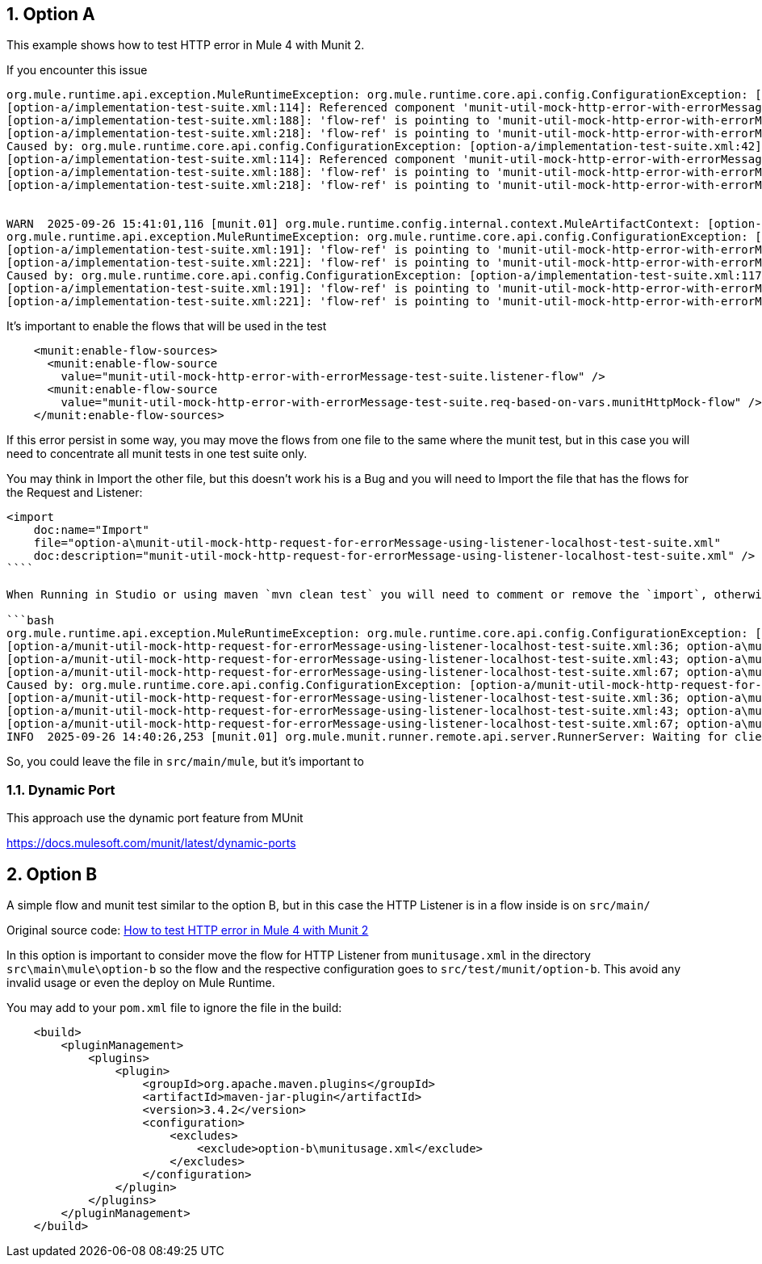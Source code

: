 :toc:
:toc-placement:
:sectnums: |,all|
toc::[]

== Option A

This example shows how to test HTTP error in Mule 4 with Munit 2.

If you encounter this issue

```bash
org.mule.runtime.api.exception.MuleRuntimeException: org.mule.runtime.core.api.config.ConfigurationException: [option-a/implementation-test-suite.xml:42]: Referenced component 'munit-util-mock-http-error-with-errorMessage-test-suite.listener-flow' must be one of stereotypes [MULE:FLOW, MULE:SUB_FLOW].
[option-a/implementation-test-suite.xml:114]: Referenced component 'munit-util-mock-http-error-with-errorMessage-test-suite.req-based-on-vars.munitHttpMock-flow' must be one of stereotypes [MULE:FLOW].
[option-a/implementation-test-suite.xml:188]: 'flow-ref' is pointing to 'munit-util-mock-http-error-with-errorMessage-test-suite.req-based-on-vars.munitHttpMock-flow' which does not exist
[option-a/implementation-test-suite.xml:218]: 'flow-ref' is pointing to 'munit-util-mock-http-error-with-errorMessage-test-suite.req-based-on-vars.munitHttpMock-flow' which does not exist
Caused by: org.mule.runtime.core.api.config.ConfigurationException: [option-a/implementation-test-suite.xml:42]: Referenced component 'munit-util-mock-http-error-with-errorMessage-test-suite.listener-flow' must be one of stereotypes [MULE:FLOW, MULE:SUB_FLOW].
[option-a/implementation-test-suite.xml:114]: Referenced component 'munit-util-mock-http-error-with-errorMessage-test-suite.req-based-on-vars.munitHttpMock-flow' must be one of stereotypes [MULE:FLOW].
[option-a/implementation-test-suite.xml:188]: 'flow-ref' is pointing to 'munit-util-mock-http-error-with-errorMessage-test-suite.req-based-on-vars.munitHttpMock-flow' which does not exist
[option-a/implementation-test-suite.xml:218]: 'flow-ref' is pointing to 'munit-util-mock-http-error-with-errorMessage-test-suite.req-based-on-vars.munitHttpMock-flow' which does not exist


WARN  2025-09-26 15:41:01,116 [munit.01] org.mule.runtime.config.internal.context.MuleArtifactContext: [option-a/implementation-test-suite.xml:117]: Referenced component 'munit-util-mock-http-error-with-errorMessage-test-suite.req-based-on-vars.munitHttpMock-flow' must be one of stereotypes [MULE:FLOW].
org.mule.runtime.api.exception.MuleRuntimeException: org.mule.runtime.core.api.config.ConfigurationException: [option-a/implementation-test-suite.xml:117]: Referenced component 'munit-util-mock-http-error-with-errorMessage-test-suite.req-based-on-vars.munitHttpMock-flow' must be one of stereotypes [MULE:FLOW].
[option-a/implementation-test-suite.xml:191]: 'flow-ref' is pointing to 'munit-util-mock-http-error-with-errorMessage-test-suite.req-based-on-vars.munitHttpMock-flow' which does not exist
[option-a/implementation-test-suite.xml:221]: 'flow-ref' is pointing to 'munit-util-mock-http-error-with-errorMessage-test-suite.req-based-on-vars.munitHttpMock-flow' which does not exist
Caused by: org.mule.runtime.core.api.config.ConfigurationException: [option-a/implementation-test-suite.xml:117]: Referenced component 'munit-util-mock-http-error-with-errorMessage-test-suite.req-based-on-vars.munitHttpMock-flow' must be one of stereotypes [MULE:FLOW].
[option-a/implementation-test-suite.xml:191]: 'flow-ref' is pointing to 'munit-util-mock-http-error-with-errorMessage-test-suite.req-based-on-vars.munitHttpMock-flow' which does not exist
[option-a/implementation-test-suite.xml:221]: 'flow-ref' is pointing to 'munit-util-mock-http-error-with-errorMessage-test-suite.req-based-on-vars.munitHttpMock-flow' which does not exist
```

It's important to enable the flows that will be used in the test

```xml
    <munit:enable-flow-sources>
      <munit:enable-flow-source
        value="munit-util-mock-http-error-with-errorMessage-test-suite.listener-flow" />
      <munit:enable-flow-source
        value="munit-util-mock-http-error-with-errorMessage-test-suite.req-based-on-vars.munitHttpMock-flow" />
    </munit:enable-flow-sources>
```

If this error persist in some way, you may move the flows from one file to the same where the munit test, but in this case you will need to concentrate all munit tests in one test suite only.

You may think in Import the other file, but this doesn't work his is a Bug and you will need to Import the file that has the flows for the Request and Listener:

```xml
<import
    doc:name="Import"
    file="option-a\munit-util-mock-http-request-for-errorMessage-using-listener-localhost-test-suite.xml"
    doc:description="munit-util-mock-http-request-for-errorMessage-using-listener-localhost-test-suite.xml" />
````

When Running in Studio or using maven `mvn clean test` you will need to comment or remove the `import`, otherwise will get an error like:

```bash
org.mule.runtime.api.exception.MuleRuntimeException: org.mule.runtime.core.api.config.ConfigurationException: [option-a/munit-util-mock-http-request-for-errorMessage-using-listener-localhost-test-suite.xml:27; option-a\munit-util-mock-http-request-for-errorMessage-using-listener-localhost-test-suite.xml:27]: Two (or more) configuration elements have been defined with the same global name. Global name 'MUnit_HTTP_Listener_config' must be unique.
[option-a/munit-util-mock-http-request-for-errorMessage-using-listener-localhost-test-suite.xml:36; option-a\munit-util-mock-http-request-for-errorMessage-using-listener-localhost-test-suite.xml:36]: Two (or more) configuration elements have been defined with the same global name. Global name 'MUnit_HTTP_Request_configuration' must be unique.
[option-a/munit-util-mock-http-request-for-errorMessage-using-listener-localhost-test-suite.xml:43; option-a\munit-util-mock-http-request-for-errorMessage-using-listener-localhost-test-suite.xml:43]: Two (or more) configuration elements have been defined with the same global name. Global name 'munit-util-mock-http-error-with-errorMessage-test-suite.listener-flow' must be unique.
[option-a/munit-util-mock-http-request-for-errorMessage-using-listener-localhost-test-suite.xml:67; option-a\munit-util-mock-http-request-for-errorMessage-using-listener-localhost-test-suite.xml:67]: Two (or more) configuration elements have been defined with the same global name. Global name 'munit-util-mock-http-error-with-errorMessage-test-suite.req-based-on-vars.munitHttpMock-flow' must be unique.
Caused by: org.mule.runtime.core.api.config.ConfigurationException: [option-a/munit-util-mock-http-request-for-errorMessage-using-listener-localhost-test-suite.xml:27; option-a\munit-util-mock-http-request-for-errorMessage-using-listener-localhost-test-suite.xml:27]: Two (or more) configuration elements have been defined with the same global name. Global name 'MUnit_HTTP_Listener_config' must be unique.
[option-a/munit-util-mock-http-request-for-errorMessage-using-listener-localhost-test-suite.xml:36; option-a\munit-util-mock-http-request-for-errorMessage-using-listener-localhost-test-suite.xml:36]: Two (or more) configuration elements have been defined with the same global name. Global name 'MUnit_HTTP_Request_configuration' must be unique.
[option-a/munit-util-mock-http-request-for-errorMessage-using-listener-localhost-test-suite.xml:43; option-a\munit-util-mock-http-request-for-errorMessage-using-listener-localhost-test-suite.xml:43]: Two (or more) configuration elements have been defined with the same global name. Global name 'munit-util-mock-http-error-with-errorMessage-test-suite.listener-flow' must be unique.
[option-a/munit-util-mock-http-request-for-errorMessage-using-listener-localhost-test-suite.xml:67; option-a\munit-util-mock-http-request-for-errorMessage-using-listener-localhost-test-suite.xml:67]: Two (or more) configuration elements have been defined with the same global name. Global name 'munit-util-mock-http-error-with-errorMessage-test-suite.req-based-on-vars.munitHttpMock-flow' must be unique.
INFO  2025-09-26 14:40:26,253 [munit.01] org.mule.munit.runner.remote.api.server.RunnerServer: Waiting for client connection
```

So, you could leave the file in `src/main/mule`, but it's important to


=== Dynamic Port

This approach use the dynamic port feature from MUnit

https://docs.mulesoft.com/munit/latest/dynamic-ports




== Option B

A simple flow and munit test similar to the option B, but in this case the HTTP Listener is in a flow inside  is on `src/main/`

Original source code: link:https://help.salesforce.com/s/articleView?id=001117133&type=1[How to test HTTP error in Mule 4 with Munit 2]

In this option is important to consider move the flow for HTTP Listener from `munitusage.xml` in the directory `src\main\mule\option-b` so the flow and the respective configuration goes to `src/test/munit/option-b`.
This avoid any invalid usage or even the deploy on Mule Runtime.

You may add to your `pom.xml` file to ignore the file in the build:

```xml
    <build>
        <pluginManagement>
            <plugins>
                <plugin>
                    <groupId>org.apache.maven.plugins</groupId>
                    <artifactId>maven-jar-plugin</artifactId>
                    <version>3.4.2</version>
                    <configuration>
                        <excludes>
                            <exclude>option-b\munitusage.xml</exclude>
                        </excludes>
                    </configuration>
                </plugin>
            </plugins>
        </pluginManagement>
    </build>
```



